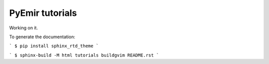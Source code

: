 ================
PyEmir tutorials
================

Working on it.

To generate the documentation:

```
$ pip install sphinx_rtd_theme
```

```
$ sphinx-build -M html tutorials buildgvim README.rst
```

